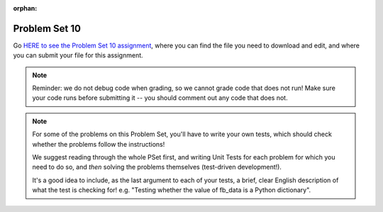 :orphan:

..  Copyright (C) Paul Resnick.  Permission is granted to copy, distribute
    and/or modify this document under the terms of the GNU Free Documentation
    License, Version 1.3 or any later version published by the Free Software
    Foundation; with Invariant Sections being Forward, Prefaces, and
    Contributor List, no Front-Cover Texts, and no Back-Cover Texts.  A copy of
    the license is included in the section entitled "GNU Free Documentation
    License".

.. highlight:: python
    :linenothreshold: 500


.. _problem_set_10:

Problem Set 10
--------------

Go `HERE to see the Problem Set 10 assignment <https://umich.instructure.com/courses/105657/assignments/131296>`_, where you can find the file you need to download and edit, and where you can submit your file for this assignment.

.. note::

    Reminder: we do not debug code when grading, so we cannot grade code that does not run! Make sure your code runs before submitting it -- you should comment out any code that does not.

.. note::

    For some of the problems on this Problem Set, you'll have to write your own tests, which should check whether the problems follow the instructions! 

    We suggest reading through the whole PSet first, and writing Unit Tests for each problem for which you need to do so, and *then* solving the problems themselves (test-driven development!).

    It's a good idea to include, as the last argument to each of your tests, a brief, clear English description of what the test is checking for! e.g. "Testing whether the value of fb_data is a Python dictionary".

.. external:: ps_10_01
    
    **PROBLEM 1**

    We've provided a file ``samplepost.txt`` that contains a sample of data representing a Facebook post. (It won't have the same data that your Facebook posts have, of course, but it will have a very similar structure!) Using this for data investigation (try copying and pasting it into jsoneditoronline.org!), fill in the definition of the class ``Post`` to hold information about one post on Facebook.

    We've provided a skeleton of the ``Post`` class with some code:

    .. sourcecode:: python

        class Post():
            """object representing status update"""
            def __init__(self, post_dict={}):
                if 'message' in post_dict:
                    self.message = post_dict['message']
                else:
                    self.message = ""
                
            def positive(self):
                return None
                           
            def negative(self):
                return None

            def emo_score(self):
                return None

    Add to that code in your ``106_ps10.py`` file so that it fulfills the following instructions.

    If the post dictionary has a ``'comments'`` key, set an instance variable ``self.comments`` to hold the list of comment dictionaries you extract from ``post_dict``. Otherwise, set ``self.comments`` to be an empty list: ``[]``.

    Note that something similar has already been done for the contents (``message``) of the original post, so you can use that as a template! Extracting the list of comment dictionaries from a post_dict is a little bit harder. Take a look at the sample of what a ``post_dict`` looks like in the file samplepost.txt / using jsoneditoronline in order to do nested data investigation.

    Now, similarly, *if* the post has any likes, set ``self.likes`` to the value of the list of likes dictionaries. Otherwise, if there are no ``'likes'``, set ``self.likes`` to hold an empty list.

    Finally, finish defining three methods of the class Post:

    ``positive`` should return the number of words in the message that are in the list of positive words called ``pos_ws`` (provided in our code)

    ``negative`` should return the number of words in the message that are in the list of negative words called ``neg_ws`` (provided in our code)

    ``emo_score`` should return an integer: the difference between the positive and negative scores for that post. 

    (Careful: "disgusting" and "disgust", for example, are 2 different words -- so if the word "disgust" is in a message, it should only get 1 negative count for that, not two.)

    We have provided tests for this problem.

    .. note::

        Our tests for this problem do not include punctuation. We are not being fussy in our tests about whether you count an emotive word like beautiful if it has an exclamation point after it, as in the sentence "The sunset is beautiful!". You do not have to worry about accounting for punctuation for the sake of the problem set.

        However, if you care about accuracy in your analyses, you may decide you do want to be fussy about that. Feel free to add a test to check for that. Here's a hint on how you might write code that would pass a stricter test.

        1. If you split a string wherever there are spaces, you may get a string like "beautiful!" as one of the words
        2. You can write a function that will strip punctuation from any string. ``s = s.replace("!", "")`` will remove all occurrences of ! and reassign the resulting string to the same variable s. You can repeat that for other punctuation symbols like commas and periods.
        3. After stripping punctuation, you can check whether the string is in the list of positive words.


.. activecode:: ps_10_02

    **PROBLEM 2**

    We've provided the following code in your ``106_ps9.py`` file, where you'll need it for the remainder of the problem set, including our tests. (Don't change it!) In this code window, add comments that describe what these lines of code do.
    ~~~~
    sample = open('samplepost.txt').read()
    sample_post_dict = json.loads(sample)
    p = Post(sample_post_dict)

.. external:: ps_10_03
    
    **PROBLEM 3**

    Now, get data from your last 100 posts on Facebook (or the last 100 posts in the 106 Facebook group).

    We've provided some code here for you to use in order to do this:

    We've provided a place for you to put your Facebook access token that you get from ``https://developers.facebook.com/tools/explorer``. (See your assigned readings/lecture materials for more detail.) Remember that in order to get data from our class FB group, you will need to use **version 2.3**, so that is the version we've included in the baseurl and shown in class and you will need to select the **user_groups** permission after you click Get Token. Also remember that every few hours, you'll need to get a new access token from the Graph explorer.

    We've saved the base url for Facebook in a variable, ``baseurl``. The baseurl looks like this: ``https://graph.facebook.com/v2.3/me/feed``. That's the baseurl for fetching recent posts from your own feed. You'll also see we've provided a variable in your file called ``GROUP_ID``. You should replace the ``me`` in the baseurl with that variable's value if you want to get data from the course FB group.

    We've also built your necessary params dictionary to get data about 100 Facebook posts, their comments, and their likes. This specifies exactly what information Facebook should provide about each of the posts. You could try other parameters as well, if you want.

    .. sourcecode:: python

        url_params = {}
        url_params["access_token"] = access_token
        url_params["fields"] = "comments{comments{like_count,from,message,created_time},like_count,from,message,created_time},likes,message,created_time,from"
        url_params["limit"] = 100

    Use the baseurl and url_params to make a request to the facebook API. Convert the results to a python dictionary and save it to the variable name ``fb_data``. (This will get you pretty complex data -- but you've seen data similar to it before, when we first did nested data investigation.)

.. external:: ps_10_03_test

    Write at least one unit test for Problem 3. Just check to make sure fb_data is a dictionary and that it has a key called 'data'.

    You can write it just beneath the space for your code, or you can add your new tests to the other ``unittest.TestCase`` subclasses near the bottom of the problem set that we've already provided for a couple problems. We recommend putting your tests at the bottom of the file, and modeling your tests off the tests you already see there and the ones you see in previous problem sets!

  
.. external:: ps_10_04
    
    **PROBLEM 4**

    Given all this Facebook data you have retrieved, create a list of instances of class ``Post``. Save that list of Post instances in a variable called ``post_insts``.

    **NOTE:** This requires understanding -- but the code pattern is an accumulation pattern just like the many list accumulations you've already written this semester, and the code to create an instance is just calling the constructor of ``Post`` like you did for ``Photo`` and ``Photo2`` last week!

.. external:: ps_10_04_test

    Write at least 2 tests for Problem 4. (**Hint:** One of those tests should be checking to make sure that at least one of the items in ``post_insts`` is an instance of class ``Post``! You may want to look at the material on testing for a value's type, to help with this.)

.. external:: ps_10_05
    
    **PROBLEM 5**

    Write code to compute the 3 people who liked the most posts in the feed, and save those people's names in a list called ``top_likers``.

    Then compute the 3 people who commented most frequently in the feed, and save those people's names in a list called ``top_commenters``.

    HINT: creating dictionaries and sorting may both be useful here.

.. external:: ps_10_05_test

  We have provided 1 test for Problem 5. Add at least 2 more methods to the ``Problem5`` test class to test the code for Problem 5.

  Note that you may not be able to test *whose* names should be in the lists, since the correct answer may depend on recent activity in the feed, and thus is not stable over time. Think: what DO you know about the values ``top_commenters`` and ``top_likers`` ought to end up with, which you could check in a test?

  Also note that the strings you get back from web data are **unicode** strings -- that's why we're testing for unicode strings in the one test that is already there. (Check it out!)

.. external:: ps_10_06
    
    **PROBLEM 6**

    Define a function called ``unique_facebookers`` that takes as input a list of ``Post`` instances.
    
    The function should return the string "commenters" if the number of unique people who commented on all of those posts is larger than the number of unique people who liked at least one post in your data. 

    If the number of unique people who liked posts in your data is bigger than the number who commented, the function should return the string "likers". 

    If the count of unique people who liked posts in your feed is equal to the count of unique people who made comments in your feed, it should return the string "equal". 

    For example: if the comments on my posts are made by, in order: Mary, Tess, Nat, Jackson, Tess, and Mary, then 4 unique people commented. If the following people liked my posts, overall: Nat, Jackson, Jackson, Mary, then 3 unique people liked my posts. If this were the case in my Post instances list, invoking my ``unique_facebookers`` function on my list should return ``"commenters"``. 

    Note that this is NOT the same as looking at whether there were more comments or likes overall!

.. external:: ps_10_06_test

    We have provided a unit test in the ``Problem6`` class at the bottom of the file that checks whether ``unique_facebookers`` is working correctly, but it's only one test.

    Add at least 1 more test method to the ``Problem6`` class to test something else about the ``unique_facebookers`` function. 

    **Hint:** What type should it return? What could go wrong with it? (There's no single correct answer, anything that works properly is fine, but this test does not need to be complex.) 

    Check out the first test we've included for ``unique_facebookers`` to get an idea of how you can invoke it in a test to check its output given particular input.


.. external:: ps_10_07
    
    **PROBLEM 7**

    Write code to output a .csv file called emo_scores.csv that lets you make scatterplots (in Excel or Google sheets) showing net positivity (emo_scores) on x-axis and comment-counts and like-counts on the y-axis. 
    
    Each row in the CSV should represent one post, and should include: emo score, comment counts, and like counts, in that order.

    Use the CSV to create a scatterplot of your data, which you can do in Excel or Google Sheets. Then, post a screenshot of your scatterplot to our facebook group! (You do not have to do this, but we encourage it.)

    You can see what the scatterplot might look like in ``emo_scores.xlsx``, included in the assignment files. (In the example case, there's not an obvious correlation between positivity and how many comments or likes. There may not be, but you find that out by exploring the data!)

    **Submit your generated .CSV to Canvas.** Please make sure it is saved with the exact name **emo_scores.csv** -- our grading process depends upon it having the correct name!

    Can you see any trends or possible relationships between likes, comments, and emo_scores once you generate a scatterplot? (Something to consider/discuss. Not graded.)

    Note that you can't easily test this, because it generates a file -- the test is seeing whether the file is formatted correctly and whether the data seems to make some sense when you generate the scatterplot!


.. external:: ps10_dyu

    Complete this week's `Demonstrate Your Understanding <https://umich.instructure.com/courses/105657/assignments/131282>`_ assignment on Canvas.